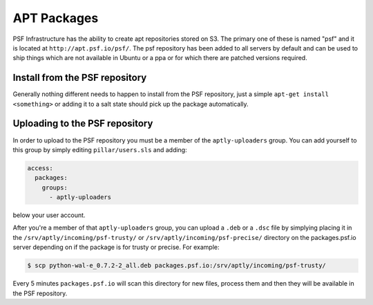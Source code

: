APT Packages
============

PSF Infrastructure has the ability to create apt repositories stored on S3.
The primary one of these is named "psf" and it is located at
``http://apt.psf.io/psf/``. The psf repository has been added to all servers by
default and can be used to ship things which are not available in Ubuntu or a
ppa or for which there are patched versions required.


Install from the PSF repository
-------------------------------

Generally nothing different needs to happen to install from the PSF repository,
just a simple ``apt-get install <something>`` or adding it to a salt state
should pick up the package automatically.


Uploading to the PSF repository
-------------------------------

In order to upload to the PSF repository you must be a member of the
``aptly-uploaders`` group. You can add yourself to this group by simply editing
``pillar/users.sls`` and adding:

.. code-block:: yaml

    access:
      packages:
        groups:
          - aptly-uploaders

below your user account.


After you're a member of that ``aptly-uploaders`` group, you can upload a
``.deb`` or a ``.dsc`` file by simplying placing it in the
``/srv/aptly/incoming/psf-trusty/`` or ``/srv/aptly/incoming/psf-precise/``
directory on the packages.psf.io server depending on if the package is for
trusty or precise. For example:

.. code-block:: console

    $ scp python-wal-e_0.7.2-2_all.deb packages.psf.io:/srv/aptly/incoming/psf-trusty/

Every 5 minutes ``packages.psf.io`` will scan this directory for new files,
process them and then they will be available in the PSF repository.
